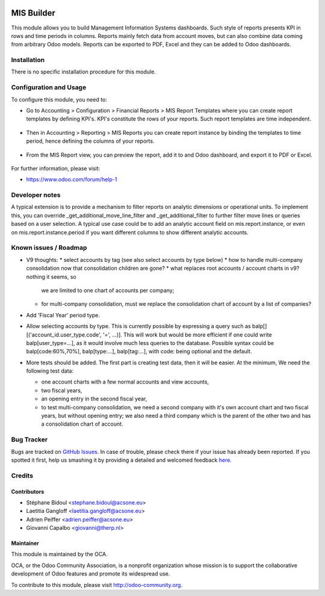 .. image:: https://img.shields.io/badge/licence-AGPL--3-blue.svg
    :target: http://www.gnu.org/licenses/agpl-3.0-standalone.html
    :alt: License: AGPL-3

===========
MIS Builder
===========

This module allows you to build Management Information Systems dashboards.
Such style of reports presents KPI in rows and time periods in columns.
Reports mainly fetch data from account moves, but can also combine data coming
from arbitrary Odoo models. Reports can be exported to PDF, Excel and they
can be added to Odoo dashboards.

Installation
============

There is no specific installation procedure for this module.

Configuration and Usage
=======================

To configure this module, you need to:

* Go to Accounting > Configuration > Financial Reports > MIS Report Templates where
  you can create report templates by defining KPI's. KPI's constitute the rows of your
  reports. Such report templates are time independent.

.. figure:: static/description/ex_report_template.png
   :scale: 80 %
   :alt: Sample report template

* Then in Accounting > Reporting > MIS Reports you can create report instance by
  binding the templates to time period, hence defining the columns of your reports.

.. figure:: static/description/ex_report.png
   :alt: Sample report configuration

* From the MIS Report view, you can preview the report, add it to and Odoo dashboard,
  and export it to PDF or Excel.

.. figure:: static/description/ex_dashboard.png
   :alt: Sample dashboard view

.. image:: https://odoo-community.org/website/image/ir.attachment/5784_f2813bd/datas
   :alt: Try me on Runbot
   :target: https://runbot.odoo-community.org/runbot/91/8.0

For further information, please visit:

* https://www.odoo.com/forum/help-1

Developer notes
===============

A typical extension is to provide a mechanism to filter reports on analytic dimensions
or operational units. To implement this, you can override _get_additional_move_line_filter
and _get_additional_filter to further filter move lines or queries based on a user
selection. A typical use case could be to add an analytic account field on mis.report.instance,
or even on mis.report.instance.period if you want different columns to show different
analytic accounts.

Known issues / Roadmap
======================

* V9 thoughts:
  * select accounts by tag (see also select accounts by type below)
  * how to handle multi-company consolidation now that consolidation children are gone?
  * what replaces root accounts / account charts in v9? nothing it seems, so
    we are limited to one chart of accounts per company;
  * for multi-company consolidation, must we replace the consolidation chart
    of account by a list of companies?

* Add 'Fiscal Year' period type.

* Allow selecting accounts by type. This is currently possible by expressing
  a query such as balp[][('account_id.user_type.code', '=', ...)]. This will work
  but would be more efficient if one could write balp[user_type=...], as it would
  involve much less queries to the database.
  Possible syntax could be balp[code:60%,70%], balp[type:...], balp[tag:...],
  with code: being optional and the default.

* More tests should be added. The first part is creating test data, then it will be
  easier. At the minimum, We need the following test data:

  * one account charts with a few normal accounts and view accounts,
  * two fiscal years,
  * an opening entry in the second fiscal year,
  * to test multi-company consolidation, we need a second company with it's own
    account chart and two fiscal years, but without opening entry; we also need
    a third company which is the parent of the other two and has a consolidation
    chart of account.

Bug Tracker
===========

Bugs are tracked on `GitHub Issues <https://github.com/OCA/account-financial-reporting/issues>`_.
In case of trouble, please check there if your issue has already been reported.
If you spotted it first, help us smashing it by providing a detailed and welcomed feedback
`here <https://github.com/OCA/account-financial-reporting/issues/new?body=module:%20mis_builder%0Aversion:%208.0%0A%0A**Steps%20to%20reproduce**%0A-%20...%0A%0A**Current%20behavior**%0A%0A**Expected%20behavior**>`_.

Credits
=======

Contributors
------------

* Stéphane Bidoul <stephane.bidoul@acsone.eu>
* Laetitia Gangloff <laetitia.gangloff@acsone.eu>
* Adrien Peiffer <adrien.peiffer@acsone.eu>
* Giovanni Capalbo <giovanni@therp.nl>

Maintainer
----------

.. image:: https://odoo-community.org/logo.png
   :alt: Odoo Community Association
   :target: https://odoo-community.org

This module is maintained by the OCA.

OCA, or the Odoo Community Association, is a nonprofit organization whose
mission is to support the collaborative development of Odoo features and
promote its widespread use.

To contribute to this module, please visit http://odoo-community.org.
